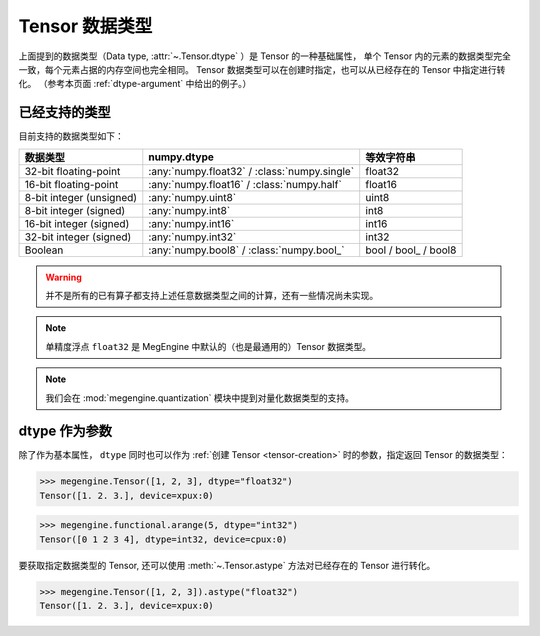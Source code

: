 .. _tensor-dtype:

===============
Tensor 数据类型
===============

.. seealso::

   在计算机科学中，数据类型负责告诉编译器或解释器程序员打算如何使用数据。
   参考 `Data type <https://en.wikipedia.org/wiki/Data_type>`_ WIKI.

   MegEngine 中借助 :class:`numpy.dtype` 来表示基础数据类型，参考如下：

   * NumPy 中有着专门实现的 :class:`numpy.dtype`, 参考其对
     `Data type objects <https://numpy.org/doc/stable/reference/arrays.dtypes.html#arrays-dtypes>`_ 
     的解释；
   * NumPy 官方 `Data types <https://numpy.org/doc/stable/user/basics.types.html>`_ 
     文档中对数组类型和转换规则进行了解释。

上面提到的数据类型（Data type, :attr:`~.Tensor.dtype` ）是 Tensor 的一种基础属性，
单个 Tensor 内的元素的数据类型完全一致，每个元素占据的内存空间也完全相同。
Tensor 数据类型可以在创建时指定，也可以从已经存在的 Tensor 中指定进行转化。
（参考本页面 :ref:`dtype-argument` 中给出的例子。）

已经支持的类型
--------------

目前支持的数据类型如下：

.. list-table::
   :header-rows: 1

   * - 数据类型
     - numpy.dtype
     - 等效字符串
   * - 32-bit floating-point
     - :any:`numpy.float32` / :class:`numpy.single`  
     - float32
   * - 16-bit floating-point     
     - :any:`numpy.float16` / :class:`numpy.half`
     - float16
   * - 8-bit integer (unsigned) 
     - :any:`numpy.uint8`                                     
     - uint8
   * - 8-bit integer (signed)    
     - :any:`numpy.int8`                                      
     - int8
   * - 16-bit integer (signed)   
     - :any:`numpy.int16`                                     
     - int16
   * - 32-bit integer (signed)   
     - :any:`numpy.int32`                                     
     - int32
   * - Boolean                   
     - :any:`numpy.bool8` / :class:`numpy.bool_`     
     - bool / bool\_ / bool8

.. warning::

   并不是所有的已有算子都支持上述任意数据类型之间的计算，还有一些情况尚未实现。

.. note::

   单精度浮点 ``float32`` 是 MegEngine 中默认的（也是最通用的）Tensor 数据类型。

.. note::

   我们会在 :mod:`megengine.quantization` 模块中提到对量化数据类型的支持。

.. _dtype-argument:

dtype 作为参数
--------------

除了作为基本属性， ``dtype`` 同时也可以作为 :ref:`创建 Tensor <tensor-creation>` 时的参数，指定返回 Tensor 的数据类型：

>>> megengine.Tensor([1, 2, 3], dtype="float32")
Tensor([1. 2. 3.], device=xpux:0)

>>> megengine.functional.arange(5, dtype="int32")
Tensor([0 1 2 3 4], dtype=int32, device=cpux:0)

要获取指定数据类型的 Tensor, 还可以使用 :meth:`~.Tensor.astype` 方法对已经存在的 Tensor 进行转化。

>>> megengine.Tensor([1, 2, 3]).astype("float32")
Tensor([1. 2. 3.], device=xpux:0)


